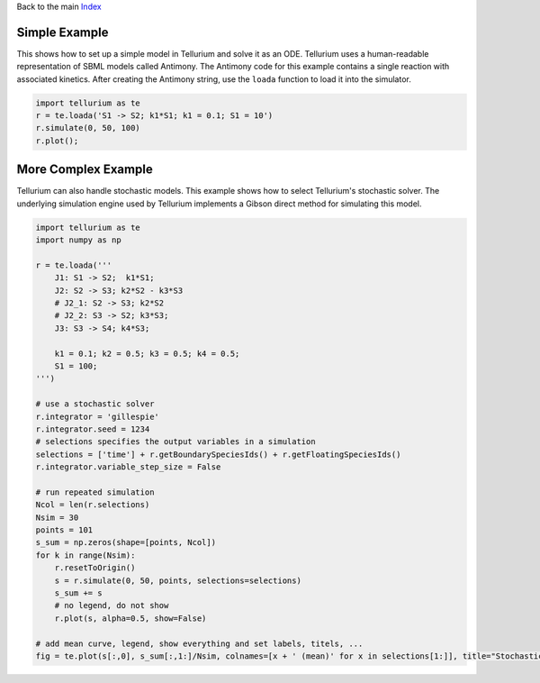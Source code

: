 
Back to the main `Index <../index.ipynb>`__

Simple Example
--------------

This shows how to set up a simple model in Tellurium and solve it as an
ODE. Tellurium uses a human-readable representation of SBML models
called Antimony. The Antimony code for this example contains a single
reaction with associated kinetics. After creating the Antimony string,
use the ``loada`` function to load it into the simulator.

.. code:: ipython3

    import tellurium as te
    r = te.loada('S1 -> S2; k1*S1; k1 = 0.1; S1 = 10')
    r.simulate(0, 50, 100)
    r.plot();



.. image:: _notebooks/core/introduction_files/introduction_2_0.png


More Complex Example
--------------------

Tellurium can also handle stochastic models. This example shows how to
select Tellurium's stochastic solver. The underlying simulation engine
used by Tellurium implements a Gibson direct method for simulating this
model.

.. code:: ipython3

    import tellurium as te
    import numpy as np
    
    r = te.loada('''
        J1: S1 -> S2;  k1*S1; 
        J2: S2 -> S3; k2*S2 - k3*S3
        # J2_1: S2 -> S3; k2*S2
        # J2_2: S3 -> S2; k3*S3;
        J3: S3 -> S4; k4*S3;
    
        k1 = 0.1; k2 = 0.5; k3 = 0.5; k4 = 0.5;
        S1 = 100;
    ''')
    
    # use a stochastic solver
    r.integrator = 'gillespie'
    r.integrator.seed = 1234
    # selections specifies the output variables in a simulation
    selections = ['time'] + r.getBoundarySpeciesIds() + r.getFloatingSpeciesIds()
    r.integrator.variable_step_size = False
    
    # run repeated simulation
    Ncol = len(r.selections)
    Nsim = 30
    points = 101
    s_sum = np.zeros(shape=[points, Ncol])
    for k in range(Nsim):
        r.resetToOrigin()
        s = r.simulate(0, 50, points, selections=selections)
        s_sum += s
        # no legend, do not show
        r.plot(s, alpha=0.5, show=False)
    
    # add mean curve, legend, show everything and set labels, titels, ...
    fig = te.plot(s[:,0], s_sum[:,1:]/Nsim, colnames=[x + ' (mean)' for x in selections[1:]], title="Stochastic simulation", xtitle="time", ytitle="concentration")



.. image:: _notebooks/core/introduction_files/introduction_4_0.png

